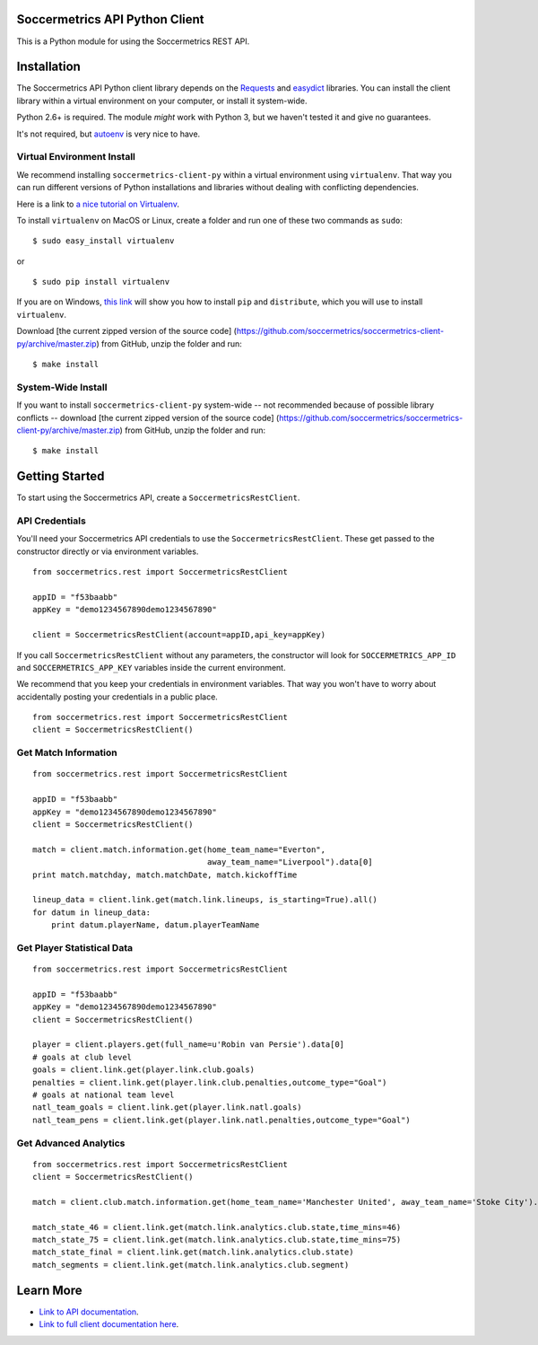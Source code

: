 Soccermetrics API Python Client
===============================

This is a Python module for using the Soccermetrics REST API.

Installation
============

The Soccermetrics API Python client library depends on the
`Requests <http://docs.python-requests.org/en/latest/>`_ and
`easydict <http://pypi.python.org/pypi/easydict/>`_ libraries. You can
install the client library within a virtual environment on your
computer, or install it system-wide.

Python 2.6+ is required. The module *might* work with Python 3, but we
haven't tested it and give no guarantees.

It's not required, but
`autoenv <https://github.com/kennethreitz/autoenv>`_ is very nice to
have.

Virtual Environment Install
---------------------------

We recommend installing ``soccermetrics-client-py`` within a virtual
environment using ``virtualenv``. That way you can run different
versions of Python installations and libraries without dealing with
conflicting dependencies.

Here is a link to `a nice tutorial on
Virtualenv <http://simononsoftware.com/virtualenv-tutorial/>`_.

To install ``virtualenv`` on MacOS or Linux, create a folder and run one
of these two commands as ``sudo``:

::

    $ sudo easy_install virtualenv

or

::

    $ sudo pip install virtualenv

If you are on Windows, `this
link <http://flask.pocoo.org/docs/installation/#windows-easy-install>`_
will show you how to install ``pip`` and ``distribute``, which you will
use to install ``virtualenv``.

Download [the current zipped version of the source code]
(https://github.com/soccermetrics/soccermetrics-client-py/archive/master.zip)
from GitHub, unzip the folder and run:

::

    $ make install

System-Wide Install
-------------------

If you want to install ``soccermetrics-client-py`` system-wide -- not
recommended because of possible library conflicts -- download [the
current zipped version of the source code]
(https://github.com/soccermetrics/soccermetrics-client-py/archive/master.zip)
from GitHub, unzip the folder and run:

::

    $ make install

Getting Started
===============

To start using the Soccermetrics API, create a
``SoccermetricsRestClient``.

API Credentials
---------------

You'll need your Soccermetrics API credentials to use the
``SoccermetricsRestClient``. These get passed to the constructor
directly or via environment variables.

::

    from soccermetrics.rest import SoccermetricsRestClient

    appID = "f53baabb"
    appKey = "demo1234567890demo1234567890"

    client = SoccermetricsRestClient(account=appID,api_key=appKey)

If you call ``SoccermetricsRestClient`` without any parameters, the
constructor will look for ``SOCCERMETRICS_APP_ID`` and
``SOCCERMETRICS_APP_KEY`` variables inside the current environment.

We recommend that you keep your credentials in environment variables.
That way you won't have to worry about accidentally posting your
credentials in a public place.

::

    from soccermetrics.rest import SoccermetricsRestClient
    client = SoccermetricsRestClient()

Get Match Information
---------------------

::

    from soccermetrics.rest import SoccermetricsRestClient

    appID = "f53baabb"
    appKey = "demo1234567890demo1234567890"
    client = SoccermetricsRestClient()

    match = client.match.information.get(home_team_name="Everton",
                                         away_team_name="Liverpool").data[0]
    print match.matchday, match.matchDate, match.kickoffTime

    lineup_data = client.link.get(match.link.lineups, is_starting=True).all()
    for datum in lineup_data:
        print datum.playerName, datum.playerTeamName

Get Player Statistical Data
---------------------------

::

    from soccermetrics.rest import SoccermetricsRestClient

    appID = "f53baabb"
    appKey = "demo1234567890demo1234567890"
    client = SoccermetricsRestClient()

    player = client.players.get(full_name=u'Robin van Persie').data[0]
    # goals at club level
    goals = client.link.get(player.link.club.goals)
    penalties = client.link.get(player.link.club.penalties,outcome_type="Goal")
    # goals at national team level
    natl_team_goals = client.link.get(player.link.natl.goals)
    natl_team_pens = client.link.get(player.link.natl.penalties,outcome_type="Goal")

Get Advanced Analytics
----------------------

::

    from soccermetrics.rest import SoccermetricsRestClient
    client = SoccermetricsRestClient()

    match = client.club.match.information.get(home_team_name='Manchester United', away_team_name='Stoke City').data[0]

    match_state_46 = client.link.get(match.link.analytics.club.state,time_mins=46)
    match_state_75 = client.link.get(match.link.analytics.club.state,time_mins=75)
    match_state_final = client.link.get(match.link.analytics.club.state)
    match_segments = client.link.get(match.link.analytics.club.segment)

Learn More
==========

-  `Link to API
   documentation <http://soccermetrics.github.io/fmrd-summary-api>`_.
-  `Link to full client documentation
   here <http://soccermetrics.github.io/soccermetrics-client-py>`_.

